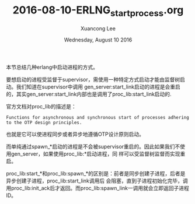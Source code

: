 #+TITLE: 2016-08-10-ERLNG_start_process.org
#+AUTHOR: Xuancong Lee 
#+EMAIL:  congleetea@gmail.com
#+DATE:  Wednesday, August 10 2016 
#+OPTIONS: ^:nil

本节总结几种erlang中启动进程的方式。

要想启动的进程受监督于supervisor，需使用一种特定方式启动才能由监督树启动。我们知道在supervisor中调用
gen_server:start_link启动的进程是会重启的，其实gen_server:start_link内部也是调用了proc_lib:start_link启动的.

官方文档对proc_lib的描述是：
#+BEGIN_SRC
Functions for asynchronous and synchronous start of processes adhering to the OTP design principles.
#+END_SRC
也就是它可以使进程同步或者异步地遵循OTP设计原则启动。

而单纯通过spawn_*启动的进程是不会被supervisor重启的。因此如果我们不使用gen_server，如果使用proc_lib:*启动进程，同
样可以受监督树监督而实现重启。

proc_lib:start_*和proc_lib:spawn_*的区别是：前者是同步创建子进程，后者是异步创建子进程，proc_lib:start_link调用后
会阻塞，直到子进程初始化完毕，调用proc_lib:init_ack后才返回。而proc_lib:spawn_link一调用就会立即返回子进程ID。
